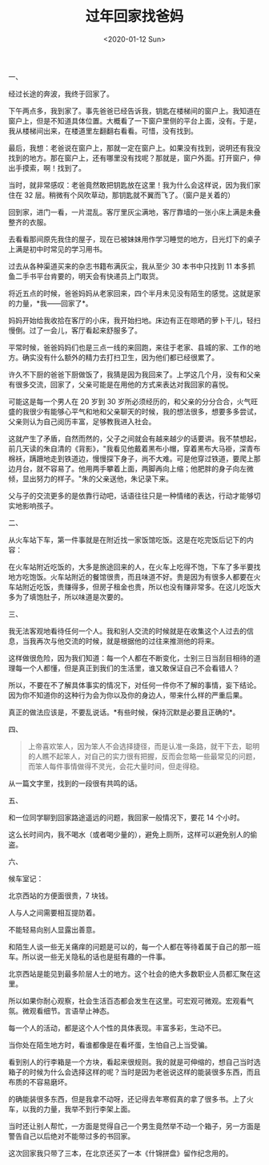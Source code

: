 #+TITLE: 过年回家找爸妈
#+DATE: <2020-01-12 Sun>
#+TAGS[]: 随笔

一、

经过长途的奔波，我终于回家了。

下午两点多，我到家了。事先爸爸已经告诉我，钥匙在楼梯间的窗户上。我知道在窗户上，但是不知道具体位置。大概看了一下窗户里侧的平台上面，没有。于是，我从楼梯间出来，在楼道里左翻翻右看看。可惜，没有找到。

最后，我想：老爸说在窗户上，那就一定在窗户上。如果没有找到，说明还有我没找到的地方。那在窗户上，还有哪里没有找呢？那就是，窗户外面。打开窗户，伸出手摸索，啊！找到了。

当时，就非常感叹：老爸竟然敢把钥匙放在这里！我为什么会这样说，因为我们家住在
32 层。稍微有个风吹草动，那钥匙就不翼而飞了。（窗户是关着的）

回到家，进门一看，一片混乱。客厅里灰尘满地，客厅靠墙的一张小床上满是未叠整齐的衣服。

去看看那间原先我住的屋子，现在已被妹妹用作学习睡觉的地方，日光灯下的桌子上满是初中时常见的学习用书。

过去从各种渠道买来的杂志书籍布满灰尘，我从至少 30 本书中只找到 11
本多抓鱼二手书平台肯要的，明天会有快递员上门取货。

将近五点的时候，爸爸妈妈从老家回来，四个半月未见没有陌生的感觉。这就是家的力量，*我------回家了*。

妈妈开始给我收拾在客厅的小床，我开始扫地。床边有正在晾晒的萝卜干儿，轻扫慢倒。过了一会儿，客厅看起来舒服多了。

平常时候，爸爸妈妈们也是三点一线的来回跑，来往于老家、县城的家、工作的地方。确实没有什么额外的精力去打扫卫生，因为他们都已经很累了。

许久不下厨的爸爸下厨做饭了，我猜是因为我回来了。上学这几个月，没有和父亲有很多交流，回家了，父亲可能是在用他的方式来表达对我回家的喜悦。

可能这是每一个男人在 20 岁到 30
岁所必须经历的，和父亲的分分合合，火气旺盛的我很少有能够心平气和地和父亲聊天的时候，我的想法很多，想要多多尝试，父亲则认为自己阅历丰富，足够教我进入社会。

这就产生了矛盾，自然而然的，父子之间就会有越来越少的话要讲。我不禁想起，前几天读的朱自清的《背影》，"我看见他戴着黑布小帽，穿着黑布大马褂，深青布棉袄，蹒跚地走到铁道边，慢慢探下身子，尚不大难。可是他穿过铁道，要爬上那边月台，就不容易了。他用两手攀着上面，两脚再向上缩；他肥胖的身子向左微倾，显出努力的样子。"朱的父亲送他，朱记录下来。

父与子的交流更多的是依靠行动吧，话语往往只是一种情绪的表达，行动才能够切实地影响孩子。

二、

从火车站下车，第一件事就是在附近找一家饭馆吃饭。这是在吃完饭后记下的内容：

在火车站附近吃饭的，大多是旅途回来的人，在火车上吃得不饱，下车了多半要找地方吃饱饭。火车站附近的餐馆很贵，而且味道不好。贵是因为有很多人都要在火车站附近吃饭，贵赚得多，但房子租金也贵，所以也没有赚非常多。在这儿吃饭大多为了填饱肚子，所以味道是次要的。

三、

我无法客观地看待任何一个人。我和别人交流的时候就是在收集这个人过去的信息，当我再次与他交流的时候，就是根据他的过往来推测他的将来。

这样做很危险，因为我们知道：每一个人都在不断变化，士别三日当刮目相待的道理每一个人都懂，但是真正到我们的生活里，谁又敢保证自己不会看错人？

所以，不要在不了解具体事实的情况下，对任何一件你不了解的事情，妄下结论。因为你不知道你的这种行为会为你以及你的身边人，带来什么样的严重后果。

真正的做法应该是，不要乱说话。*有些时候，保持沉默是必要且正确的*。

四、

#+BEGIN_QUOTE
  上帝喜欢笨人，因为笨人不会选择捷径，而是认准一条路，就干下去，聪明的人瞧不起笨人，对自己的实力很有把握，反而会忽略一些最常见的问题，而笨人每件事情做得不灵光，会花大量时间，但走得稳。
#+END_QUOTE

从一篇文字里，找到的一段很有共鸣的话。

五、

和一位同学聊到回家路途遥远的问题，我回家一般情况下，要花 14 个小时。

这么长时间内，我不喝水（或者喝少量的），避免上厕所，这样可以避免别人的偷盗。

六、

候车室记：

北京西站的方便面很贵，7 块钱。

人与人之间需要相互提防着。

不能轻易向别人显露出善意。

和陌生人谈一些无关痛痒的问题是可以的，每一个人都在等待着属于自己的那一班车。所以说一些无关隐私的话也是挺有趣的一件事。

北京西站是能见到最多阶层人士的地方。这个社会的绝大多数职业人员都汇聚在这里。

所以如果你耐心观察，社会生活百态都会发生在这里。可宏观可微观。宏观看气氛。微观看细节。言语举止神态。

每一个人的活动，都是这个人个性的具体表现。丰富多彩，生动不已。

当你处在陌生地方时，看谁都像是在看坏蛋，生怕自己上当受骗。

看到别人的行李箱是一个方块，看起来很规则。我的就是可伸缩的，想自己当时选箱子的时候为什么会选择这样的呢？当时是因为老爸说这样的能装很多东西，而且布质的不容易磨坏。

的确能装很多东西，但是我拿不动呀，还记得去年寒假真的拿了很多书。上了火车，以我的力量，我举不到行李架上面。

当时还让别人帮忙，一方面是觉得自己一个男生竟然举不动一个箱子，另一方面是警告自己以后绝对不能带过多的书回家。

这次回家我只带了三本，在北京还买了一本《什锦拼盘》留作纪念用的。
